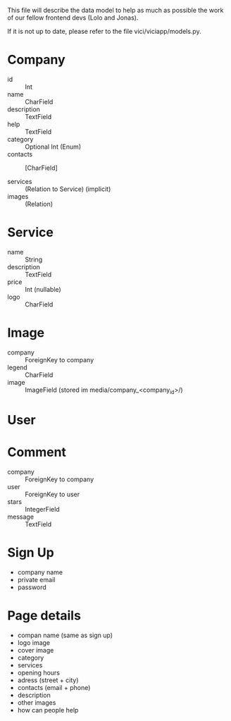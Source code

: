 This file will describe the data model to help as much as possible the
work of our fellow frontend devs (Lolo and Jonas). 

If it is not up to date, please refer to the file vici/viciapp/models.py. 

* Company
- id :: Int
- name :: CharField
- description :: TextField
- help :: TextField
- category :: Optional Int (Enum)
- contacts :: [CharField]

- services :: (Relation to Service) (implicit)
- images :: (Relation)

* Service
- name :: String
- description :: TextField
- price :: Int (nullable)
- logo :: CharField

* Image
- company :: ForeignKey to company
- legend :: CharField
- image :: ImageField (stored im media/company_<company_id>/)

* User

* Comment
- company :: ForeignKey to company
- user :: ForeignKey to user
- stars :: IntegerField
- message :: TextField



* Sign Up
- company name
- private email
- password

* Page details
- compan name (same as sign up)
- logo image
- cover image
- category
- services
- opening hours
- adress (street + city)
- contacts (email + phone)
- description
- other images
- how can people help
